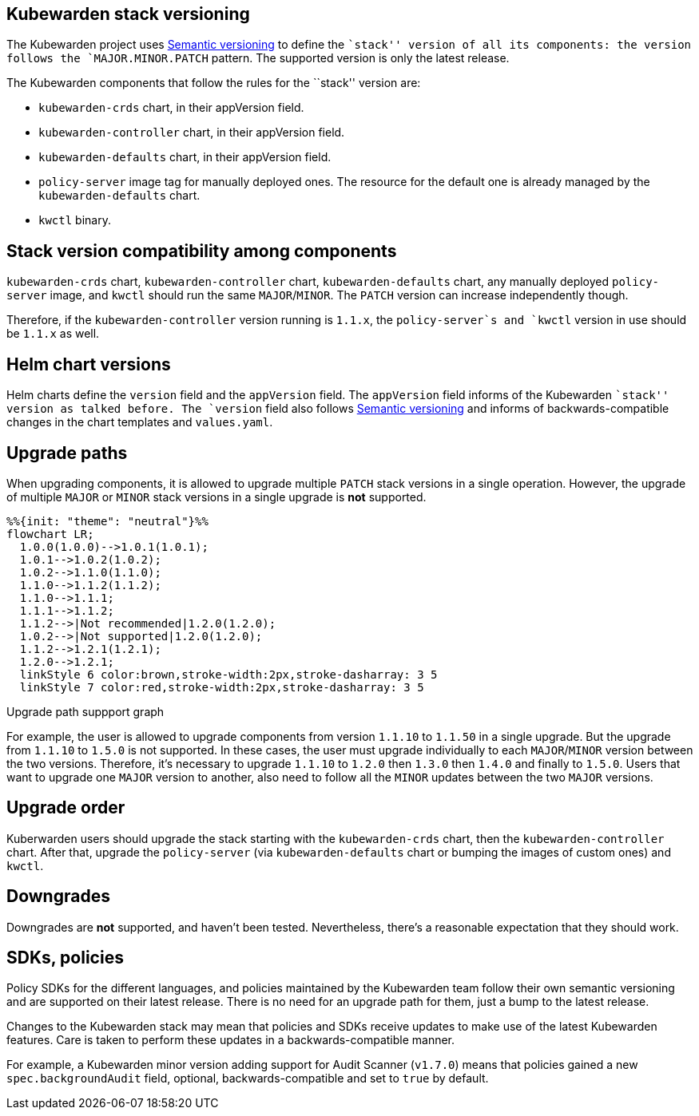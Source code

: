 == Kubewarden stack versioning

The Kubewarden project uses https://semver.org/[Semantic versioning] to define the ``stack'' version of all its components: the version follows the `MAJOR.MINOR.PATCH` pattern. The supported version is only the latest release.

The Kubewarden components that follow the rules for the ``stack'' version are:

* `kubewarden-crds` chart, in their appVersion field.
* `kubewarden-controller` chart, in their appVersion field.
* `kubewarden-defaults` chart, in their appVersion field.
* `policy-server` image tag for manually deployed ones. The resource for the default one is already managed by the `kubewarden-defaults` chart.
* `kwctl` binary.

== Stack version compatibility among components

`kubewarden-crds` chart, `kubewarden-controller` chart, `kubewarden-defaults` chart, any manually deployed `policy-server` image, and `kwctl` should run the same `MAJOR`/`MINOR`. The `PATCH` version can increase independently though.

Therefore, if the `kubewarden-controller` version running is `1.1.x`, the `policy-server`s and `kwctl` version in use should be `1.1.x` as well.

== Helm chart versions

Helm charts define the `version` field and the `appVersion` field. The `appVersion` field informs of the Kubewarden ``stack'' version as talked before. The `version` field also follows https://semver.org/[Semantic versioning] and informs of backwards-compatible changes in the chart templates and `values.yaml`.

== Upgrade paths

When upgrading components, it is allowed to upgrade multiple `PATCH` stack versions in a single operation. However, the upgrade of multiple `MAJOR` or `MINOR` stack versions in a single upgrade is *not* supported.

[source,mermaid]
----
%%{init: "theme": "neutral"}%%
flowchart LR;
  1.0.0(1.0.0)-->1.0.1(1.0.1);
  1.0.1-->1.0.2(1.0.2);
  1.0.2-->1.1.0(1.1.0);
  1.1.0-->1.1.2(1.1.2);
  1.1.0-->1.1.1;
  1.1.1-->1.1.2;
  1.1.2-->|Not recommended|1.2.0(1.2.0);
  1.0.2-->|Not supported|1.2.0(1.2.0);
  1.1.2-->1.2.1(1.2.1);
  1.2.0-->1.2.1;
  linkStyle 6 color:brown,stroke-width:2px,stroke-dasharray: 3 5
  linkStyle 7 color:red,stroke-width:2px,stroke-dasharray: 3 5
----

Upgrade path suppport graph

For example, the user is allowed to upgrade components from version `1.1.10` to `1.1.50` in a single upgrade. But the upgrade from `1.1.10` to `1.5.0` is not supported. In these cases, the user must upgrade individually to each `MAJOR`/`MINOR` version between the two versions. Therefore, it’s necessary to upgrade `1.1.10` to `1.2.0` then `1.3.0` then `1.4.0` and finally to `1.5.0`. Users that want to upgrade one `MAJOR` version to another, also need to follow all the `MINOR` updates between the two `MAJOR` versions.

== Upgrade order

Kuberwarden users should upgrade the stack starting with the `kubewarden-crds` chart, then the `kubewarden-controller` chart. After that, upgrade the `policy-server` (via `kubewarden-defaults` chart or bumping the images of custom ones) and `kwctl`.

== Downgrades

Downgrades are *not* supported, and haven’t been tested. Nevertheless, there’s a reasonable expectation that they should work.

== SDKs, policies

Policy SDKs for the different languages, and policies maintained by the Kubewarden team follow their own semantic versioning and are supported on their latest release. There is no need for an upgrade path for them, just a bump to the latest release.

Changes to the Kubewarden stack may mean that policies and SDKs receive updates to make use of the latest Kubewarden features. Care is taken to perform these updates in a backwards-compatible manner.

For example, a Kubewarden minor version adding support for Audit Scanner (`v1.7.0`) means that policies gained a new `spec.backgroundAudit` field, optional, backwards-compatible and set to `true` by default.
